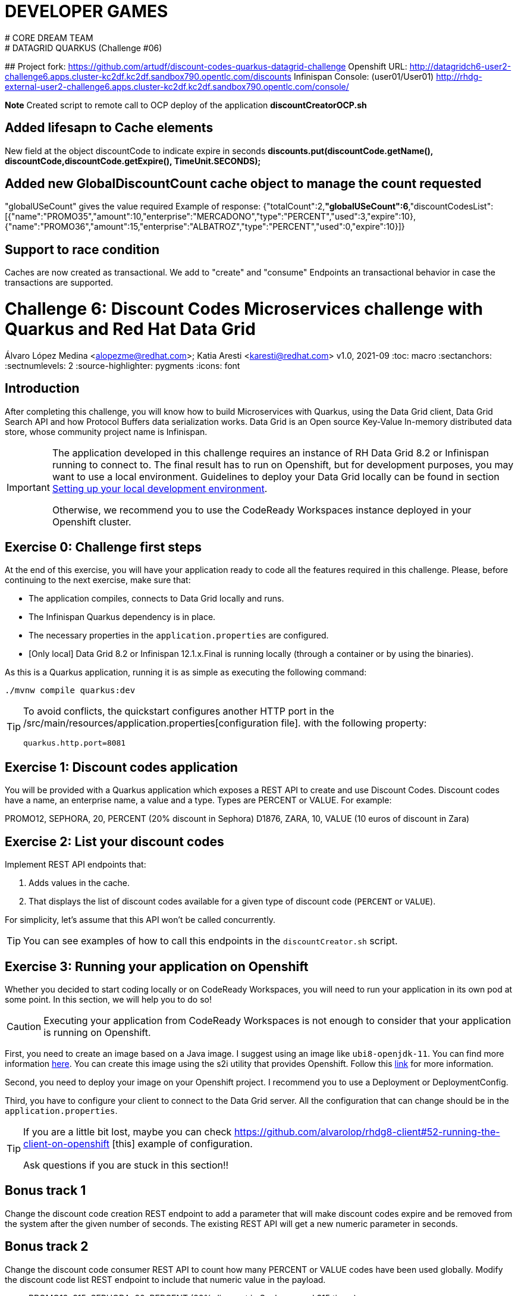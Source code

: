 # DEVELOPER GAMES
# CORE DREAM TEAM
# DATAGRID QUARKUS (Challenge #06)
##
Project fork:
https://github.com/artudf/discount-codes-quarkus-datagrid-challenge
Openshift URL:
http://datagridch6-user2-challenge6.apps.cluster-kc2df.kc2df.sandbox790.opentlc.com/discounts
Infinispan Console:  (user01/User01)
http://rhdg-external-user2-challenge6.apps.cluster-kc2df.kc2df.sandbox790.opentlc.com/console/

*Note*
Created script to remote call to OCP deploy of the application
**discountCreatorOCP.sh**

## Added lifesapn to Cache elements
New field at the object discountCode to indicate expire in seconds
*discounts.put(discountCode.getName(), discountCode,discountCode.getExpire(), TimeUnit.SECONDS);*

## Added new GlobalDiscountCount cache object to manage the count requested
"globalUSeCount" gives the value required
Example of response:
{"totalCount":2,**"globalUSeCount":6**,"discountCodesList":[{"name":"PROMO35","amount":10,"enterprise":"MERCADONO","type":"PERCENT","used":3,"expire":10},{"name":"PROMO36","amount":15,"enterprise":"ALBATROZ","type":"PERCENT","used":0,"expire":10}]}

## Support to race condition
Caches are now created as transactional.
We add to "create" and "consume" Endpoints an transactional behavior in case the transactions are supported.







= Challenge 6: Discount Codes Microservices challenge with Quarkus and Red Hat Data Grid
Álvaro López Medina <alopezme@redhat.com>; Katia Aresti <karesti@redhat.com>
v1.0, 2021-09
// Create TOC wherever needed
:toc: macro
:sectanchors:
:sectnumlevels: 2
// :sectnums: 
:source-highlighter: pygments
// :imagesdir: images
// Start: Enable admonition icons
ifdef::env-github[]
:tip-caption: :bulb:
:note-caption: :information_source:
:important-caption: :heavy_exclamation_mark:
:caution-caption: :fire:
:warning-caption: :warning:
endif::[]
ifndef::env-github[]
:icons: font
endif::[]
// End: Enable admonition icons

// Create the Table of contents here
toc::[]

== Introduction

After completing this challenge, you will know how to build Microservices with Quarkus, using the Data Grid client, Data Grid Search API and how Protocol Buffers data serialization works. Data Grid is an Open source Key-Value In-memory distributed data store, whose community project name is Infinispan. 

[IMPORTANT]
====
The application developed in this challenge requires an instance of RH Data Grid 8.2 or Infinispan running to connect to. The final result has to run on Openshift, but for development purposes, you may want to use a local environment. Guidelines to deploy your Data Grid locally can be found in section <<setting-up-your-local-development-environment, Setting up your local development environment>>.

Otherwise, we recommend you to use the CodeReady Workspaces instance deployed in your Openshift cluster.
====


== Exercise 0: Challenge first steps

At the end of this exercise, you will have your application ready to code all the features required in this challenge. Please, before continuing to the next exercise, make sure that:

- The application compiles, connects to Data Grid locally and runs.
- The Infinispan Quarkus dependency is in place.
- The necessary properties in the `application.properties` are configured.
- [Only local] Data Grid 8.2 or Infinispan 12.1.x.Final is running locally (through a container or by using the binaries).

As this is a Quarkus application, running it is as simple as executing the following command:
[source, bash]
----
./mvnw compile quarkus:dev
----

[TIP]
====
To avoid conflicts, the quickstart configures another HTTP port in the /src/main/resources/application.properties[configuration file].
with the following property:

[source, yaml]
----
quarkus.http.port=8081
----
====


== Exercise 1: Discount codes application

You will be provided with a Quarkus application which exposes a REST API to create and use Discount Codes. Discount codes have a name, an enterprise name, a value and a type. Types are PERCENT or VALUE. For example:

PROMO12, SEPHORA, 20, PERCENT (20% discount in Sephora) D1876, ZARA, 10, VALUE (10 euros of discount in Zara)




== Exercise 2: List your discount codes

Implement REST API endpoints that:

1. Adds values in the cache. 
2. That displays the list of discount  codes available for a given type of discount code (`PERCENT` or `VALUE`).

For simplicity, let’s assume that this API won’t be called concurrently.

[TIP]
====
You can see examples of how to call this endpoints in the `discountCreator.sh` script.
====



== Exercise 3: Running your application on Openshift

Whether you decided to start coding locally or on CodeReady Workspaces, you will need to run your application in its own pod at some point. In this section, we will help you to do so!

[CAUTION]
====
Executing your application from CodeReady Workspaces is not enough to consider that your application is running on Openshift.
====

First, you need to create an image based on a Java image. I suggest using an image like `ubi8-openjdk-11`. You can find more information https://catalog.redhat.com/software/containers/ubi8/openjdk-11/5dd6a4b45a13461646f677f4[here]. You can create this image using the s2i utility that provides Openshift. Follow this https://docs.openshift.com/container-platform/4.7/openshift_images/using_images/using-s21-images.html[link] for more information.

Second, you need to deploy your image on your Openshift project. I recommend you to use a Deployment or DeploymentConfig.

Third, you have to configure your client to connect to the Data Grid server. All the configuration that can change should be in the `application.properties`.

[TIP]
====
If you are a little bit lost, maybe you can check https://github.com/alvarolop/rhdg8-client#52-running-the-client-on-openshift
[this] example of configuration. 

Ask questions if you are stuck in this section!!
====


== Bonus track 1
Change the discount code creation REST endpoint to add a parameter that will make discount codes expire and be removed from the system after the given number of seconds. The existing REST API will get a new numeric parameter in seconds.




== Bonus track 2
Change the discount code consumer REST API to count how many PERCENT or VALUE codes have been used globally. Modify the discount code list REST endpoint to include that numeric value in the payload.

* PROMO12, 315, SEPHORA, 20, PERCENT (20% discount in Sephora used 315 times)
* D1876, 55, ZARA, 10, VALUE (10 euros of discount in Zara used 55 times)


== Bonus track 3
If the service needs to be called concurrently, which ideas would you have to make it possible and avoid race conditions?















==  [Optional] Setting up your local development environment


To run this application locally, you will need all the following requirements met:

* To run your client application:
** JDK 11+ installed with JAVA_HOME configured appropriately.
** Apache Maven 3.8.1+
* To run your server:
** Check section below.
* To execute scripts:
** Bash console.
** `curl` command installed.
* To deliver the exercise and work as a group:
** A `git` account.


Run your server locally using one of these two options:

=== Running Infinispan inside a container

Running the server using a container image is as simple as executing the following command:

[source, bash]
----
podman run -p 11222:11222 -e USER="admin" -e PASS="password" quay.io/infinispan/server:12.1.7.Final-1
----

If the server is up and running, you should see the following logs:

[source, bash]
----
17:29:38,655 INFO  (main) [org.infinispan.SERVER] ISPN080018: Started connector REST (internal)
17:29:38,865 INFO  (main) [org.infinispan.SERVER] ISPN080004: Connector SINGLE_PORT (default) listening on 10.0.2.100:11222
17:29:38,903 INFO  (main) [org.infinispan.SERVER] ISPN080001: Infinispan Server 12.1.7.Final started in 6149ms
----


There is a known compatibility issue in the Docker For Mac and the Infinispan Client. Explanations can be found in
https://blog.infinispan.org/2018/03/accessing-infinispan-inside-docker-for.html[this blog post].
You **won't need to do this in your production environment**, but Docker for Mac users have to configure the following 
property in the file `src/main/resources/META-INF/resources/hotrod-client.properties`: 

[source, yaml]
----
quarkus.infinispan-client.client-intelligence=BASIC
----

=== Running Infinispan from its binaries

Follow the steps below:

- Download server binaries from the https://infinispan.org/download/[Infinispan Downloads website]. Choose version `12.1.7.Final`.
- Unzip the file and `cd` into the folder. 
- Run the server using the script: `./bin/server.sh`.

If the server is up and running, you should see the following logs:

[source, bash]
----
17:29:38,655 INFO  (main) [org.infinispan.SERVER] ISPN080018: Started connector REST (internal)
17:29:38,865 INFO  (main) [org.infinispan.SERVER] ISPN080004: Connector SINGLE_PORT (default) listening on 10.0.2.100:11222
17:29:38,903 INFO  (main) [org.infinispan.SERVER] ISPN080001: Infinispan Server 12.1.7.Final started in 4399ms
----












== Documentation and Resources for this challenge

In order to be successful in this  challenge, you will need to check extra documentation. Here you can find some useful links:

* https://infinispan.org/get-started[Running an Infinispan server locally].



== Need help?

Remember that we are all here to answer any questions and support you during all the Developer Games:

* Katia Aresti - karestig@redhat.com
* Álvaro López - alopezme@redhat.com
